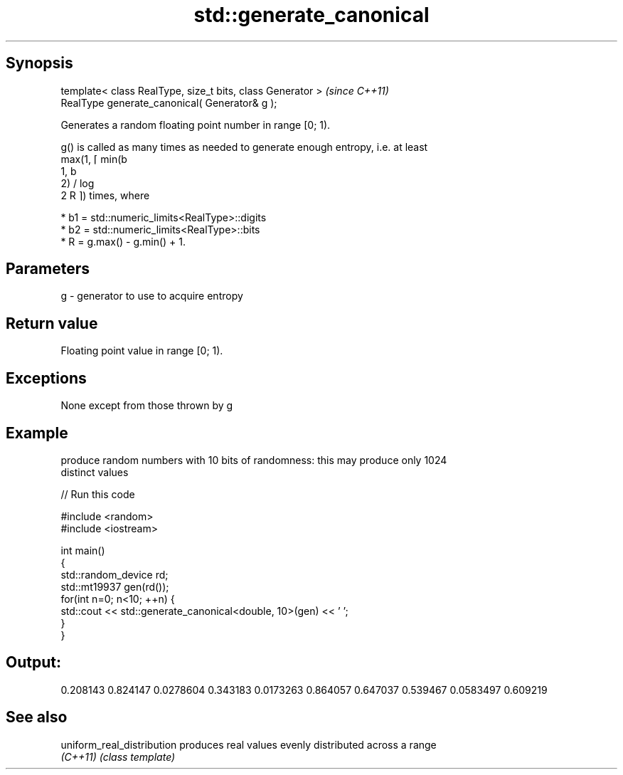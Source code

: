 .TH std::generate_canonical 3 "Jun 28 2014" "2.0 | http://cppreference.com" "C++ Standard Libary"
.SH Synopsis
   template< class RealType, size_t bits, class Generator >  \fI(since C++11)\fP
   RealType generate_canonical( Generator& g );

   Generates a random floating point number in range [0; 1).

   g() is called as many times as needed to generate enough entropy, i.e. at least
   max(1, ⌈ min(b
   1, b
   2) / log
   2 R ⌉) times, where

     * b1 = std::numeric_limits<RealType>::digits
     * b2 = std::numeric_limits<RealType>::bits
     * R = g.max() - g.min() + 1.

.SH Parameters

   g - generator to use to acquire entropy

.SH Return value

   Floating point value in range [0; 1).

.SH Exceptions

   None except from those thrown by g

.SH Example

   produce random numbers with 10 bits of randomness: this may produce only 1024
   distinct values

   
// Run this code

 #include <random>
 #include <iostream>
  
 int main()
 {
     std::random_device rd;
     std::mt19937 gen(rd());
     for(int n=0; n<10; ++n) {
         std::cout << std::generate_canonical<double, 10>(gen) << ' ';
     }
 }

.SH Output:

 0.208143 0.824147 0.0278604 0.343183 0.0173263 0.864057 0.647037 0.539467 0.0583497 0.609219

.SH See also

   uniform_real_distribution produces real values evenly distributed across a range
   \fI(C++11)\fP                   \fI(class template)\fP 
